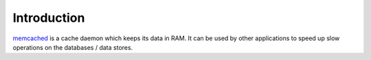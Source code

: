 Introduction
============

`memcached`_ is a cache daemon which keeps its data in RAM. It can be used by
other applications to speed up slow operations on the databases / data stores.

.. _memcached: http://memcached.org/

..
 Local Variables:
 mode: rst
 ispell-local-dictionary: "american"
 End:
